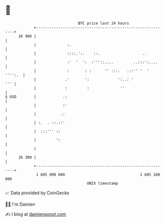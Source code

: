 * 👋

#+begin_example
                                    BTC price last 24 hours                    
                +------------------------------------------------------------+ 
         26 900 |                                                            | 
                |              :.                                            | 
                |              ::::.':.    ::.                   ..          | 
                |              :'  '  ':  :'''::....         ..:::':....     | 
                |              :       : :      '' :::.   .::'' '  ' '''':.  | 
                |             .'       ':             ':..: '            ''' | 
                |             :         :              ''                    | 
   $ USD        |            .:                                              | 
                |            :'                                              | 
                |           .:                                               | 
                | :.  . ::.::'                                               | 
                |  :::''' ::                                                 | 
                |         ':                                                 | 
                |                                                            | 
         26 300 |                                                            | 
                +------------------------------------------------------------+ 
                 1 685 090 000                                  1 685 180 000  
                                        UNIX timestamp                         
#+end_example
📈 Data provided by CoinGecko

🧑‍💻 I'm Damien

✍️ I blog at [[https://www.damiengonot.com][damiengonot.com]]
